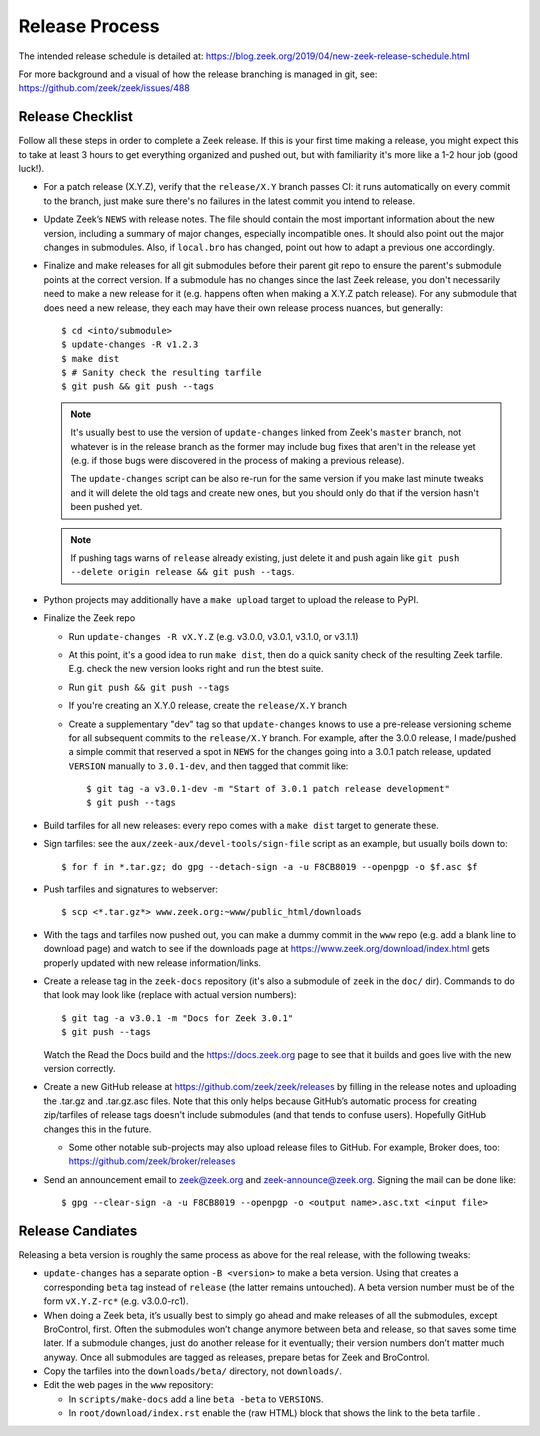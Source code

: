 ===============
Release Process
===============

The intended release schedule is detailed at:
https://blog.zeek.org/2019/04/new-zeek-release-schedule.html

For more background and a visual of how the release branching is managed in
git, see: https://github.com/zeek/zeek/issues/488

Release Checklist
-----------------

Follow all these steps in order to complete a Zeek release.  If this is your
first time making a release, you might expect this to take at least 3 hours to
get everything organized and pushed out, but with familiarity it's more like a
1-2 hour job (good luck!).

* For a patch release (X.Y.Z), verify that the ``release/X.Y`` branch passes
  CI: it runs automatically on every commit to the branch, just make sure
  there's no failures in the latest commit you intend to release.

* Update Zeek’s ``NEWS`` with release notes. The file should contain the most
  important information about the new version, including a summary of major
  changes, especially incompatible ones. It should also point out the major
  changes in submodules.  Also, if ``local.bro`` has changed, point out how to
  adapt a previous one accordingly.

* Finalize and make releases for all git submodules before their parent git
  repo to ensure the parent's submodule points at the correct version.  If a
  submodule has no changes since the last Zeek release, you don't necessarily
  need to make a new release for it (e.g. happens often when making a X.Y.Z
  patch release).  For any submodule that does need a new release, they each
  may have their own release process nuances, but generally::

    $ cd <into/submodule>
    $ update-changes -R v1.2.3
    $ make dist
    $ # Sanity check the resulting tarfile
    $ git push && git push --tags

  .. note::

    It's usually best to use the version of ``update-changes`` linked from
    Zeek's ``master`` branch, not whatever is in the release branch as the
    former may include bug fixes that aren't in the release yet (e.g. if
    those bugs were discovered in the process of making a previous release).

    The ``update-changes`` script can be also re-run for the same version if
    you make last minute tweaks and it will delete the old tags and create new
    ones, but you should only do that if the version hasn't been pushed yet.

  .. note::

    If pushing tags warns of ``release`` already existing, just delete it and
    push again like ``git push --delete origin release && git push --tags``.

* Python projects may additionally have a ``make upload`` target to upload the
  release to PyPI.

* Finalize the Zeek repo

  * Run ``update-changes -R vX.Y.Z`` (e.g. v3.0.0, v3.0.1, v3.1.0, or v3.1.1)
  * At this point, it's a good idea to run ``make dist``, then do a quick
    sanity check of the resulting Zeek tarfile.  E.g. check the new version
    looks right and run the btest suite.
  * Run ``git push && git push --tags``
  * If you're creating an X.Y.0 release, create the ``release/X.Y`` branch
  * Create a supplementary "dev" tag so that ``update-changes`` knows to use a
    pre-release versioning scheme for all subsequent commits to the
    ``release/X.Y`` branch.  For example, after the 3.0.0 release, I
    made/pushed a simple commit that reserved a spot in ``NEWS`` for the
    changes going into a 3.0.1 patch release, updated ``VERSION`` manually to
    ``3.0.1-dev``, and then tagged that commit like::

      $ git tag -a v3.0.1-dev -m "Start of 3.0.1 patch release development"
      $ git push --tags

* Build tarfiles for all new releases: every repo comes with a ``make dist``
  target to generate these.

* Sign tarfiles: see the ``aux/zeek-aux/devel-tools/sign-file`` script as an
  example, but usually boils down to::

    $ for f in *.tar.gz; do gpg --detach-sign -a -u F8CB8019 --openpgp -o $f.asc $f

* Push tarfiles and signatures to webserver::

    $ scp <*.tar.gz*> www.zeek.org:~www/public_html/downloads

* With the tags and tarfiles now pushed out, you can make a dummy commit in the
  ``www`` repo (e.g. add a blank line to download page) and watch to see if the
  downloads page at https://www.zeek.org/download/index.html gets properly
  updated with new release information/links.

* Create a release tag in the ``zeek-docs`` repository (it's also a submodule
  of ``zeek`` in the ``doc/`` dir).  Commands to do that look may look like
  (replace with actual version numbers)::

    $ git tag -a v3.0.1 -m "Docs for Zeek 3.0.1"
    $ git push --tags

  Watch the Read the Docs build and the https://docs.zeek.org page to see that
  it builds and goes live with the new version correctly.

* Create a new GitHub release at https://github.com/zeek/zeek/releases by
  filling in the release notes and uploading the .tar.gz and .tar.gz.asc files.
  Note that this only helps because GitHub’s automatic process for creating
  zip/tarfiles of release tags doesn't include submodules (and that tends to
  confuse users). Hopefully GitHub changes this in the future.

  * Some other notable sub-projects may also upload release files to GitHub.
    For example, Broker does, too: https://github.com/zeek/broker/releases

* Send an announcement email to zeek@zeek.org and zeek-announce@zeek.org.
  Signing the mail can be done like::

    $ gpg --clear-sign -a -u F8CB8019 --openpgp -o <output name>.asc.txt <input file>

Release Candiates
-----------------

Releasing a beta version is roughly the same process as above for the real
release, with the following tweaks:

* ``update-changes`` has a separate option ``-B <version>`` to make a beta
  version.  Using that creates a corresponding ``beta`` tag instead of
  ``release`` (the latter remains untouched). A beta version number must be of
  the form ``vX.Y.Z-rc*`` (e.g. v3.0.0-rc1).

* When doing a Zeek beta, it’s usually best to simply go ahead and make
  releases of all the submodules, except BroControl, first. Often the
  submodules won’t change anymore between beta and release, so that saves some
  time later. If a submodule changes, just do another release for it
  eventually; their version numbers don’t matter much anyway. Once all
  submodules are tagged as releases, prepare betas for Zeek and BroControl.

* Copy the tarfiles into the ``downloads/beta/`` directory, not ``downloads/``.

* Edit the web pages in the ``www`` repository:

  * In ``scripts/make-docs`` add a line ``beta -beta`` to ``VERSIONS``.

  * In ``root/download/index.rst`` enable the (raw HTML) block that shows the
    link to the beta tarfile .
